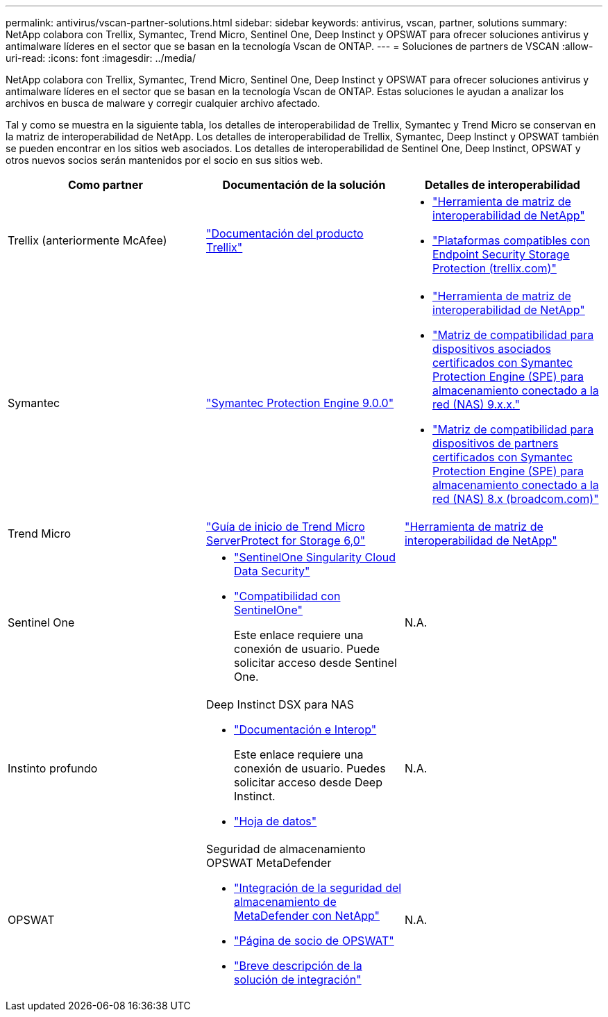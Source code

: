 ---
permalink: antivirus/vscan-partner-solutions.html 
sidebar: sidebar 
keywords: antivirus, vscan, partner, solutions 
summary: NetApp colabora con Trellix, Symantec, Trend Micro, Sentinel One, Deep Instinct y OPSWAT para ofrecer soluciones antivirus y antimalware líderes en el sector que se basan en la tecnología Vscan de ONTAP. 
---
= Soluciones de partners de VSCAN
:allow-uri-read: 
:icons: font
:imagesdir: ../media/


[role="lead"]
NetApp colabora con Trellix, Symantec, Trend Micro, Sentinel One, Deep Instinct y OPSWAT para ofrecer soluciones antivirus y antimalware líderes en el sector que se basan en la tecnología Vscan de ONTAP. Estas soluciones le ayudan a analizar los archivos en busca de malware y corregir cualquier archivo afectado.

Tal y como se muestra en la siguiente tabla, los detalles de interoperabilidad de Trellix, Symantec y Trend Micro se conservan en la matriz de interoperabilidad de NetApp. Los detalles de interoperabilidad de Trellix, Symantec, Deep Instinct y OPSWAT también se pueden encontrar en los sitios web asociados. Los detalles de interoperabilidad de Sentinel One, Deep Instinct, OPSWAT y otros nuevos socios serán mantenidos por el socio en sus sitios web.

[cols="3*"]
|===
| Como partner | Documentación de la solución | Detalles de interoperabilidad 


| Trellix (anteriormente McAfee) | link:https://docs.trellix.com/bundle?labelkey=prod-endpoint-security-storage-protection&labelkey=prod-endpoint-security-storage-protection-v2-3-x&labelkey=prod-endpoint-security-storage-protection-v2-2-x&labelkey=prod-endpoint-security-storage-protection-v2-1-x&labelkey=prod-endpoint-security-storage-protection-v2-0-x["Documentación del producto Trellix"^]  a| 
* link:https://imt.netapp.com/matrix/["Herramienta de matriz de interoperabilidad de NetApp"^]
* link:https://kcm.trellix.com/corporate/index?page=content&id=KB94811["Plataformas compatibles con Endpoint Security Storage Protection (trellix.com)"^]




| Symantec | link:https://techdocs.broadcom.com/us/en/symantec-security-software/endpoint-security-and-management/symantec-protection-engine/9-0-0.html["Symantec Protection Engine 9.0.0"^]  a| 
* link:https://imt.netapp.com/matrix/["Herramienta de matriz de interoperabilidad de NetApp"^]
* link:https://techdocs.broadcom.com/us/en/symantec-security-software/endpoint-security-and-management/symantec-protection-engine/9-1-0/Installing-SPE/Support-Matrix-for-Partner-Devices-Certified-with-Symantec-Protection-Engine-(SPE)-for-Network-Attached-Storage-(NAS)-8-x.html["Matriz de compatibilidad para dispositivos asociados certificados con Symantec Protection Engine (SPE) para almacenamiento conectado a la red (NAS) 9.x.x."^]
* link:https://techdocs.broadcom.com/us/en/symantec-security-software/endpoint-security-and-management/symantec-protection-engine/8-2-2/Installing-SPE/Support-Matrix-for-Partner-Devices-Certified-with-Symantec-Protection-Engine-(SPE)-for-Network-Attached-Storage-(NAS)-8-x.html["Matriz de compatibilidad para dispositivos de partners certificados con Symantec Protection Engine (SPE) para almacenamiento conectado a la red (NAS) 8.x (broadcom.com)"^]




| Trend Micro | link:https://docs.trendmicro.com/all/ent/spfs/v6.0/en-us/spfs_6.0_gsg_new.pdf["Guía de inicio de Trend Micro ServerProtect for Storage 6,0"^] | link:https://imt.netapp.com/matrix/["Herramienta de matriz de interoperabilidad de NetApp"^] 


| Sentinel One  a| 
* link:https://www.sentinelone.com/platform/singularity-cloud-data-security/["SentinelOne Singularity Cloud Data Security"^]
* link:https://support.sentinelone.com/hc/en-us/categories/360002507673-Knowledge-Base-and-Documents["Compatibilidad con SentinelOne"^]
+
Este enlace requiere una conexión de usuario. Puede solicitar acceso desde Sentinel One.


| N.A. 


| Instinto profundo  a| 
Deep Instinct DSX para NAS

* link:https://portal.deepinstinct.com/pages/dikb["Documentación e Interop"^]
+
Este enlace requiere una conexión de usuario. Puedes solicitar acceso desde Deep Instinct.

* link:https://www.deepinstinct.com/pdf/data-sheet-dsx-nas-netapp["Hoja de datos"^]

| N.A. 


| OPSWAT  a| 
Seguridad de almacenamiento OPSWAT MetaDefender

* link:https://www.opswat.com/blog/metadefender-storage-security-integration-with-netapp["Integración de la seguridad del almacenamiento de MetaDefender con NetApp"^]
* link:https://www.opswat.com/partners/netapp["Página de socio de OPSWAT"^]
* link:https://static.opswat.com/uploads/files/opswat-metadefender-storage-security-netapp-brochure.pdf["Breve descripción de la solución de integración"^]

| N.A. 
|===